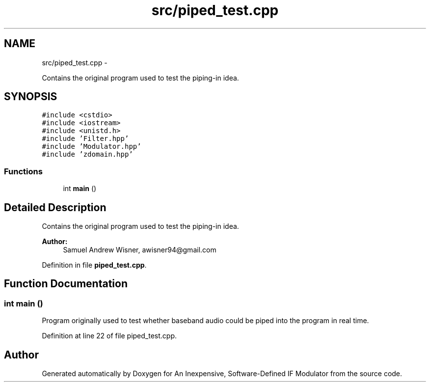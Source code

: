 .TH "src/piped_test.cpp" 3 "Wed Apr 13 2016" "An Inexpensive, Software-Defined IF Modulator" \" -*- nroff -*-
.ad l
.nh
.SH NAME
src/piped_test.cpp \- 
.PP
Contains the original program used to test the piping-in idea\&.  

.SH SYNOPSIS
.br
.PP
\fC#include <cstdio>\fP
.br
\fC#include <iostream>\fP
.br
\fC#include <unistd\&.h>\fP
.br
\fC#include 'Filter\&.hpp'\fP
.br
\fC#include 'Modulator\&.hpp'\fP
.br
\fC#include 'zdomain\&.hpp'\fP
.br

.SS "Functions"

.in +1c
.ti -1c
.RI "int \fBmain\fP ()"
.br
.in -1c
.SH "Detailed Description"
.PP 
Contains the original program used to test the piping-in idea\&. 


.PP
\fBAuthor:\fP
.RS 4
Samuel Andrew Wisner, awisner94@gmail.com 
.RE
.PP

.PP
Definition in file \fBpiped_test\&.cpp\fP\&.
.SH "Function Documentation"
.PP 
.SS "int main ()"
Program originally used to test whether baseband audio could be piped into the program in real time\&. 
.PP
Definition at line 22 of file piped_test\&.cpp\&.
.SH "Author"
.PP 
Generated automatically by Doxygen for An Inexpensive, Software-Defined IF Modulator from the source code\&.
